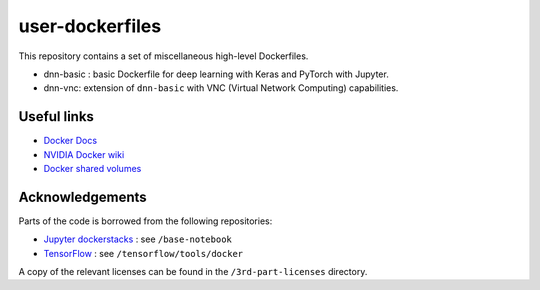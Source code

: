 ================
user-dockerfiles
================


This repository contains a set of miscellaneous high-level Dockerfiles.

* dnn-basic : basic Dockerfile for deep learning with Keras and PyTorch with Jupyter.
* dnn-vnc: extension of ``dnn-basic`` with VNC (Virtual Network Computing) capabilities.


Useful links
============

* `Docker Docs`_
* `NVIDIA Docker wiki`_
* `Docker shared volumes`_


Acknowledgements
================

Parts of the code is borrowed from the following repositories:

* `Jupyter dockerstacks`_ : see ``/base-notebook``
* `TensorFlow`_ : see ``/tensorflow/tools/docker``

A copy of the relevant licenses can be found in the ``/3rd-part-licenses``
directory.


.. Links

.. _Docker Docs: https://docs.docker.com/
.. _NVIDIA Docker wiki: https://github.com/NVIDIA/nvidia-docker/wiki
.. _Docker shared volumes: https://docs.docker.com/engine/tutorials/dockervolumes/
.. _Jupyter dockerstacks: https://github.com/jupyter/docker-stacks
.. _TensorFlow: https://github.com/tensorflow/tensorflow
